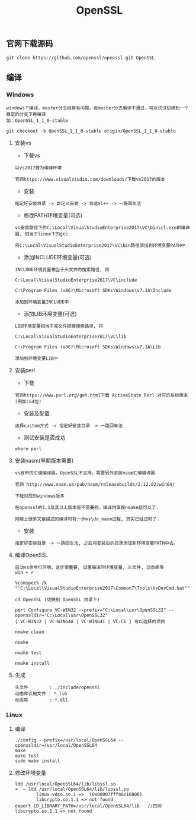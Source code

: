 #+TITLE:  OpenSSL
#+HTML_HEAD: <link rel="stylesheet" type="text/css" href="../style/my-org-worg.css"/>

** 官网下载源码
#+BEGIN_EXAMPLE
git clone https://github.com/openssl/openssl.git OpenSSL
#+END_EXAMPLE


** 编译

*** Windows
#+BEGIN_EXAMPLE
windows下编译，master分支经常有问题，若master分支编译不通过，可以试试切换到一个稳定的分支下再编译
如：OpenSSL_1_1_0-stable

git checkout -b OpenSSL_1_1_0-stable origin/OpenSSL_1_1_0-stable
#+END_EXAMPLE

**** 安装vs
+ 下载vs
#+BEGIN_EXAMPLE
以vs2017做为编译环境

官网https://www.visualstudio.com/downloads/下载vs2017的版本
#+END_EXAMPLE

+ 安装
#+BEGIN_EXAMPLE
指定好安装目录 -> 自定义安装 -> 勾选VC++ -> 一路回车法
#+END_EXAMPLE

+ 修改PATH环境变量(可选)
#+BEGIN_EXAMPLE
vs安装路径下的C:\Local\VisualStudioEnterprise2017\VC\bin\cl.exe即编译器, 相当于linux下的gcc

将C:\Local\VisualStudioEnterprise2017\VC\bin路径添加到环境变量PATH中
#+END_EXAMPLE

+ 添加INCLUDE环境变量(可选)
#+BEGIN_EXAMPLE
INCLUDE环境变量相当于头文件的搜索路径, 将

C:\Local\VisualStudioEnterprise2017\VC\include

C:\Program Files (x86)\Microsoft SDKs\Windows\v7.1A\Include

添加到环境变量INCLUDE中
#+END_EXAMPLE

+ 添加LIB环境变量(可选)
#+BEGIN_EXAMPLE
LIB环境变量相当于库文件链接搜索路径, 将

C:\Local\VisualStudioEnterprise2017\VC\lib

C:\Program Files (x86)\Microsoft SDKs\Windows\v7.1A\Lib

添加到环境变量LIB中
#+END_EXAMPLE


**** 安装perl
+ 下载
#+BEGIN_EXAMPLE
官网https://www.perl.org/get.html下载 ActiveState Perl 对应的系统版本(例如:64位)
#+END_EXAMPLE

+ 安装及配置
#+BEGIN_EXAMPLE
选择custom方式 -> 指定好安装目录 -> 一路回车法
#+END_EXAMPLE

+ 测试安装是否成功
#+BEGIN_EXAMPLE
where perl
#+END_EXAMPLE


**** 安装nasm(早期版本需要)
#+BEGIN_EXAMPLE
vs自带的汇编编译器，OpenSSL不支持，需要另外安装nasm汇编编译器

官网 http://www.nasm.us/pub/nasm/releasebuilds/2.12.02/win64/

下载对应的windows版本

在openssl的1.1及其以上版本是不需要的，编译时直接nmake就可以了.

网络上很多文章描述的编译时有一步ms\do_nasm过程, 其实已经过时了.
#+END_EXAMPLE

+ 安装
#+BEGIN_EXAMPLE
指定好安装目录 -> 一路回车法, 之后将安装后的目录添加到环境变量PATH中去。
#+END_EXAMPLE


**** 编译OpenSSL
#+BEGIN_EXAMPLE
启动vs命令行环境，这步很重要, 设置编译的环境变量, 头文件, 动态库等
win + r

%comspec% /k ""C:\Local\VisualStudioEnterprise2017\Common7\Tools\VsDevCmd.bat""

cd OpenSSL (切换到 OpenSSL 目录下)

perl Configure VC-WIN32 --prefix="C:\Local\usr\OpenSSL32" --openssldir="C:\Local\usr\OpenSSL32"
{ VC-WIN32 | VC-WIN64A | VC-WIN64I | VC-CE } 可以选择的项目

nmake clean

nmake

nmake test

nmake install
#+END_EXAMPLE


**** 生成
#+BEGIN_EXAMPLE
头文件        : ./include/openssl
动态库引用文件 : *.lib            
动态库        : *.dll
#+END_EXAMPLE


*** Linux

**** 编译
#+BEGIN_EXAMPLE
./config --prefix=/usr/local/OpenSSL64 --openssldir=/usr/local/OpenSSL64
make
make test
sudo make install
#+END_EXAMPLE


**** 修改环境变量
#+BEGIN_EXAMPLE
ldd /usr/local/OpenSSL64/lib/libssl.so
➜  ~ ldd /usr/local/OpenSSL64/lib/libssl.so
        linux-vdso.so.1 =>  (0x00007fff46c16000)
        libcrypto.so.1.1 => not found
export LD_LIBRARY_PATH=/usr/local/OpenSSL64/lib   //否则libcrypto.so.1.1 => not found
#+END_EXAMPLE
